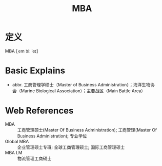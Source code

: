 #+title: MBA
#+roam_tags:英语单词

* 定义
  
MBA [ˌem biː ˈeɪ]

* Basic Explains
- abbr. 工商管理学硕士（Master of Business Administration）；海洋生物协会（Marine Biological Association）；主要战区（Main Battle Area）

* Web References
- MBA :: 工商管理硕士(Master Of Business Administration); 工商管理(Master Of Business Administration); 专业学位
- Global MBA :: 企业管理硕士专班; 全球工商管理硕士; 国际工商管理硕士
- MBA LM :: 物流管理工商硕士
